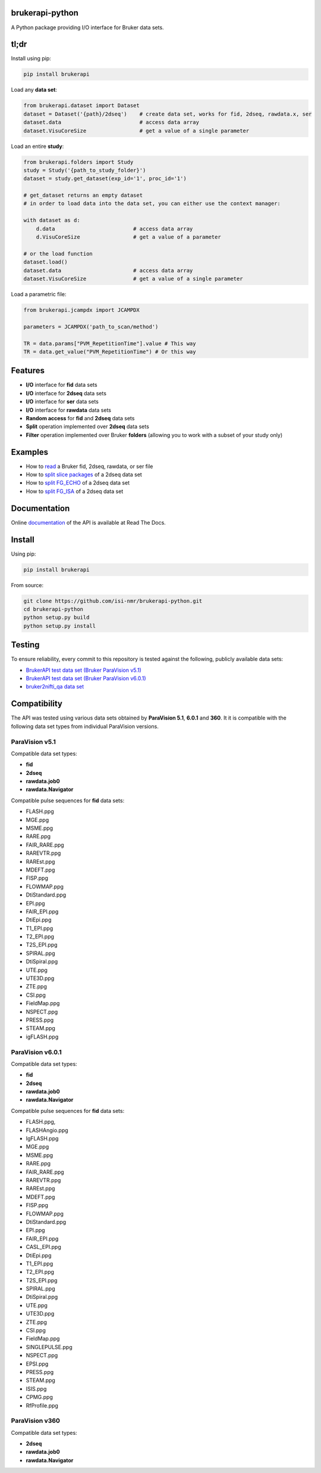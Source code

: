brukerapi-python
======================

.. image:: https://zenodo.org/badge/DOI/10.5281/zenodo.3831320.svg
   :target: https://doi.org/10.5281/zenodo.3831320

.. image:: https://github.com/isi-nmr/brukerapi-python/workflows/CI/badge.svg
   :target: https://doi.org/10.5281/zenodo.3831320

.. image:: https://readthedocs.org/projects/bruker-api/badge/?version=latest
    :target: https://bruker-api.readthedocs.io/en/latest/?badge=latest
    :alt: Documentation Status

A Python package providing I/O interface for Bruker data sets.

tl;dr
========

Install using pip:

.. code-block:: shell

    pip install brukerapi

Load any **data set**:

.. code-block:: python

    from brukerapi.dataset import Dataset
    dataset = Dataset('{path}/2dseq')    # create data set, works for fid, 2dseq, rawdata.x, ser
    dataset.data                         # access data array
    dataset.VisuCoreSize                 # get a value of a single parameter

Load an entire **study**:

.. code-block:: python

    from brukerapi.folders import Study
    study = Study('{path_to_study_folder}')
    dataset = study.get_dataset(exp_id='1', proc_id='1')

    # get_dataset returns an empty dataset
    # in order to load data into the data set, you can either use the context manager:

    with dataset as d:
        d.data                         # access data array
        d.VisuCoreSize                 # get a value of a parameter

    # or the load function
    dataset.load()
    dataset.data                       # access data array
    dataset.VisuCoreSize               # get a value of a single parameter

Load a parametric file:

.. code-block:: python

   from brukerapi.jcampdx import JCAMPDX

   parameters = JCAMPDX('path_to_scan/method')
   
   TR = data.params["PVM_RepetitionTime"].value # This way
   TR = data.get_value("PVM_RepetitionTime") # Or this way





Features
========

* **I/O** interface for **fid** data sets
* **I/O** interface for **2dseq** data sets
* **I/O** interface for **ser** data sets
* **I/O** interface for **rawdata** data sets
* **Random access** for **fid** and **2dseq** data sets
* **Split** operation implemented over **2dseq** data sets
* **Filter** operation implemented over Bruker **folders** (allowing you to work with a subset of your study only)

Examples
========

* How to `read <examples/read_fid.ipynb>`_ a Bruker fid, 2dseq, rawdata, or ser file
* How to `split slice packages <examples/split_sp_demo.ipynb>`_ of a 2dseq data set
* How to `split FG_ECHO <examples/split_fg_echo_demo.ipynb>`_ of a 2dseq data set
* How to `split FG_ISA <examples/examples/split_fg_isa_demo.ipynb>`_ of a 2dseq data set

Documentation
==============

Online `documentation <https://bruker-api.readthedocs.io/en/latest/>`_ of the API is available at Read The Docs.


Install
=======
Using pip:

.. code-block:: shell

    pip install brukerapi

From source:

.. code-block:: shell

    git clone https://github.com/isi-nmr/brukerapi-python.git
    cd brukerapi-python
    python setup.py build
    python setup.py install

Testing
========
To ensure reliability, every commit to this repository is tested against the following, publicly available
data sets:

* `BrukerAPI test data set (Bruker ParaVision v5.1) <https://doi.org/10.5281/zenodo.3899268>`_
* `BrukerAPI test data set (Bruker ParaVision v6.0.1) <https://doi.org/10.5281/zenodo.3894651>`_
* `bruker2nifti_qa data set <https://gitlab.com/naveau/bruker2nifti_qa>`_

Compatibility
=============

The API was tested using various data sets obtained by **ParaVision 5.1**, **6.0.1** and **360**. It it is compatible
with the following data set types from individual ParaVision versions.

ParaVision v5.1
"""""""""""""""
Compatible data set types:

* **fid**
* **2dseq**
* **rawdata.job0**
* **rawdata.Navigator**

Compatible pulse sequences for **fid** data sets:

* FLASH.ppg
* MGE.ppg
* MSME.ppg
* RARE.ppg
* FAIR_RARE.ppg
* RAREVTR.ppg
* RAREst.ppg
* MDEFT.ppg
* FISP.ppg
* FLOWMAP.ppg
* DtiStandard.ppg
* EPI.ppg
* FAIR_EPI.ppg
* DtiEpi.ppg
* T1_EPI.ppg
* T2_EPI.ppg
* T2S_EPI.ppg
* SPIRAL.ppg
* DtiSpiral.ppg
* UTE.ppg
* UTE3D.ppg
* ZTE.ppg
* CSI.ppg
* FieldMap.ppg
* NSPECT.ppg
* PRESS.ppg
* STEAM.ppg
* igFLASH.ppg

ParaVision v6.0.1
"""""""""""""""""
Compatible data set types:

* **fid**
* **2dseq**
* **rawdata.job0**
* **rawdata.Navigator**

Compatible pulse sequences for **fid** data sets:

* FLASH.ppg,
* FLASHAngio.ppg
* IgFLASH.ppg
* MGE.ppg
* MSME.ppg
* RARE.ppg
* FAIR_RARE.ppg
* RAREVTR.ppg
* RAREst.ppg
* MDEFT.ppg
* FISP.ppg
* FLOWMAP.ppg
* DtiStandard.ppg
* EPI.ppg
* FAIR_EPI.ppg
* CASL_EPI.ppg
* DtiEpi.ppg
* T1_EPI.ppg
* T2_EPI.ppg
* T2S_EPI.ppg
* SPIRAL.ppg
* DtiSpiral.ppg
* UTE.ppg
* UTE3D.ppg
* ZTE.ppg
* CSI.ppg
* FieldMap.ppg
* SINGLEPULSE.ppg
* NSPECT.ppg
* EPSI.ppg
* PRESS.ppg
* STEAM.ppg
* ISIS.ppg
* CPMG.ppg
* RfProfile.ppg

ParaVision v360
"""""""""""""""
Compatible data set types:

* **2dseq**
* **rawdata.job0**
* **rawdata.Navigator**

